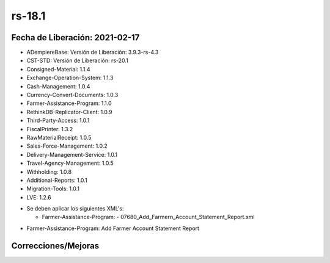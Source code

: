 .. _documento/versión-18-1:

**rs-18.1**
===========

**Fecha de Liberación:** 2021-02-17
-----------------------------------

.. data:: Soporte a versiones

- ADempiereBase: Versión de Liberación: 3.9.3-rs-4.3
- CST-STD: Versión de Liberación: rs-20.1
- Consigned-Material: 1.1.4
- Exchange-Operation-System: 1.1.3
- Cash-Management: 1.0.4
- Currency-Convert-Documents: 1.0.3
- Farmer-Assistance-Program: 1.1.0
- RethinkDB-Replicator-Client: 1.0.9
- Third-Party-Access: 1.0.1
- FiscalPrinter: 1.3.2
- RawMaterialReceipt: 1.0.5
- Sales-Force-Management: 1.0.2
- Delivery-Management-Service: 1.0.1
- Travel-Agency-Management: 1.0.5
- Withholding: 1.0.8
- Additional-Reports: 1.0.1
- Migration-Tools: 1.0.1
- LVE: 1.2.6

.. data:: Nota Crítica

- Se deben aplicar los siguientes XML's:

  - Farmer-Assistance-Program:
    - 07680_Add_Farmern_Account_Statement_Report.xml

.. data:: Detalle Técnico

- Farmer-Assistance-Program: Add Farmer Account Statement Report

**Correcciones/Mejoras**
------------------------

.. data:: Correcciones

 - Se establece la organización que viene de parámetro al generar Orden de Compra desde Crédito a Productor
 - Se corrige mensajes de ayuda en Gestión de Agencia de Viajes
